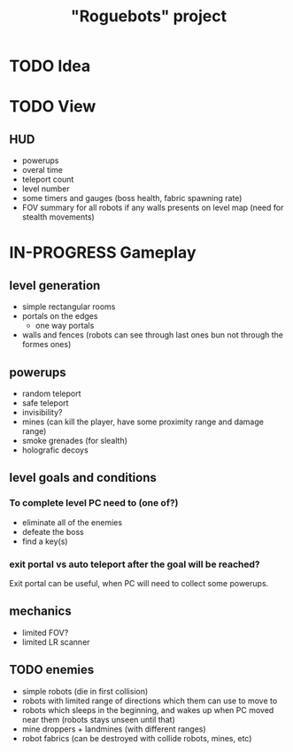 #+TITLE: "Roguebots" project
#+DESCRIPTION: Work progress, plans, ideas

* TODO Idea
* TODO View
** HUD
- powerups
- overal time
- teleport count
- level number
- some timers and gauges (boss health, fabric spawning rate)
- FOV summary for all robots if any walls presents on level map (need for stealth movements)
* IN-PROGRESS Gameplay
** level generation
- simple rectangular rooms
- portals on the edges
  - one way portals
- walls and fences (robots can see through last ones bun not through the formes ones)
** powerups
- random teleport
- safe teleport
- invisibility?
- mines (can kill the player, have some proximity range and damage range)
- smoke grenades (for slealth)
- holografic decoys
** level goals and conditions
*** To complete level PC need to (one of?)
- eliminate all of the enemies
- defeate the boss
- find a key(s)
*** exit portal vs auto teleport after the goal will be reached?
Exit portal can be useful, when PC will need to collect some powerups.
** mechanics
- limited FOV?
- limited LR scanner
** TODO enemies
- simple robots (die in first collision)
- robots with limited range of directions which them can use to move to
- robots which sleeps in the beginning, and wakes up when PC moved near them (robots stays unseen until that)
- mine droppers + landmines (with different ranges)
- robot fabrics (can be destroyed with collide robots, mines, etc)

